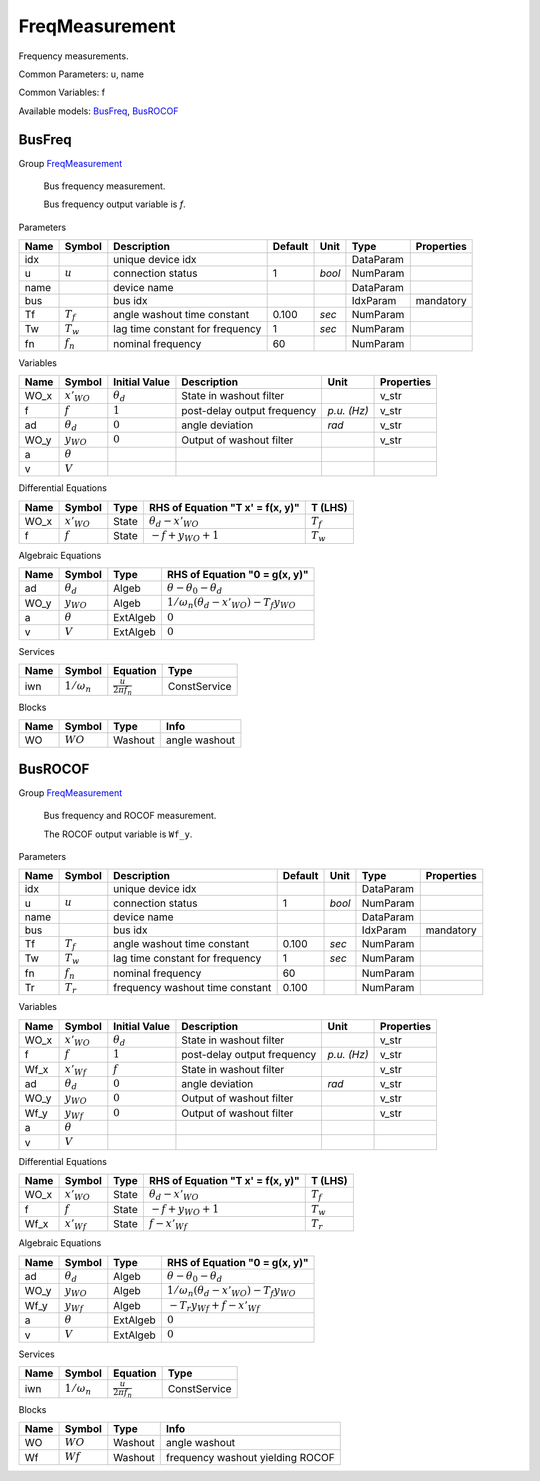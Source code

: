 .. _FreqMeasurement:

================================================================================
FreqMeasurement
================================================================================
Frequency measurements.

Common Parameters: u, name

Common Variables: f

Available models:
BusFreq_,
BusROCOF_

.. _BusFreq:

--------------------------------------------------------------------------------
BusFreq
--------------------------------------------------------------------------------

Group FreqMeasurement_


    Bus frequency measurement.

    Bus frequency output variable is `f`.
    
Parameters

+-------+-------------+---------------------------------+---------+--------+-----------+------------+
| Name  |   Symbol    |           Description           | Default |  Unit  |   Type    | Properties |
+=======+=============+=================================+=========+========+===========+============+
|  idx  |             | unique device idx               |         |        | DataParam |            |
+-------+-------------+---------------------------------+---------+--------+-----------+------------+
|  u    | :math:`u`   | connection status               | 1       | *bool* | NumParam  |            |
+-------+-------------+---------------------------------+---------+--------+-----------+------------+
|  name |             | device name                     |         |        | DataParam |            |
+-------+-------------+---------------------------------+---------+--------+-----------+------------+
|  bus  |             | bus idx                         |         |        | IdxParam  | mandatory  |
+-------+-------------+---------------------------------+---------+--------+-----------+------------+
|  Tf   | :math:`T_f` | angle washout time constant     | 0.100   | *sec*  | NumParam  |            |
+-------+-------------+---------------------------------+---------+--------+-----------+------------+
|  Tw   | :math:`T_w` | lag time constant for frequency | 1       | *sec*  | NumParam  |            |
+-------+-------------+---------------------------------+---------+--------+-----------+------------+
|  fn   | :math:`f_n` | nominal frequency               | 60      |        | NumParam  |            |
+-------+-------------+---------------------------------+---------+--------+-----------+------------+

Variables

+-------+------------------+------------------+-----------------------------+-------------+------------+
| Name  |      Symbol      |  Initial Value   |         Description         |    Unit     | Properties |
+=======+==================+==================+=============================+=============+============+
|  WO_x | :math:`x'_{WO}`  | :math:`\theta_d` | State in washout filter     |             | v_str      |
+-------+------------------+------------------+-----------------------------+-------------+------------+
|  f    | :math:`f`        | :math:`1`        | post-delay output frequency | *p.u. (Hz)* | v_str      |
+-------+------------------+------------------+-----------------------------+-------------+------------+
|  ad   | :math:`\theta_d` | :math:`0`        | angle deviation             | *rad*       | v_str      |
+-------+------------------+------------------+-----------------------------+-------------+------------+
|  WO_y | :math:`y_{WO}`   | :math:`0`        | Output of washout filter    |             | v_str      |
+-------+------------------+------------------+-----------------------------+-------------+------------+
|  a    | :math:`\theta`   |                  |                             |             |            |
+-------+------------------+------------------+-----------------------------+-------------+------------+
|  v    | :math:`V`        |                  |                             |             |            |
+-------+------------------+------------------+-----------------------------+-------------+------------+

Differential Equations

+-------+-----------------+-------+----------------------------------+-------------+
| Name  |     Symbol      | Type  | RHS of Equation "T x' = f(x, y)" |   T (LHS)   |
+=======+=================+=======+==================================+=============+
|  WO_x | :math:`x'_{WO}` | State | :math:`\theta_d - x'_{WO}`       | :math:`T_f` |
+-------+-----------------+-------+----------------------------------+-------------+
|  f    | :math:`f`       | State | :math:`- f + y_{WO} + 1`         | :math:`T_w` |
+-------+-----------------+-------+----------------------------------+-------------+

Algebraic Equations

+-------+------------------+----------+-------------------------------------------------------------------+
| Name  |      Symbol      |   Type   |                   RHS of Equation "0 = g(x, y)"                   |
+=======+==================+==========+===================================================================+
|  ad   | :math:`\theta_d` | Algeb    | :math:`\theta - \theta_0 - \theta_d`                              |
+-------+------------------+----------+-------------------------------------------------------------------+
|  WO_y | :math:`y_{WO}`   | Algeb    | :math:`1/\omega_n \left(\theta_d - x'_{WO}\right) - T_{f} y_{WO}` |
+-------+------------------+----------+-------------------------------------------------------------------+
|  a    | :math:`\theta`   | ExtAlgeb | :math:`0`                                                         |
+-------+------------------+----------+-------------------------------------------------------------------+
|  v    | :math:`V`        | ExtAlgeb | :math:`0`                                                         |
+-------+------------------+----------+-------------------------------------------------------------------+

Services

+------+--------------------+-------------------------------+--------------+
| Name |       Symbol       |           Equation            |     Type     |
+======+====================+===============================+==============+
|  iwn | :math:`1/\omega_n` | :math:`\frac{u}{2 \pi f_{n}}` | ConstService |
+------+--------------------+-------------------------------+--------------+

Blocks

+------+------------+---------+---------------+
| Name |   Symbol   |  Type   |     Info      |
+======+============+=========+===============+
|  WO  | :math:`WO` | Washout | angle washout |
+------+------------+---------+---------------+


.. _BusROCOF:

--------------------------------------------------------------------------------
BusROCOF
--------------------------------------------------------------------------------

Group FreqMeasurement_


    Bus frequency and ROCOF measurement.

    The ROCOF output variable is ``Wf_y``.
    
Parameters

+-------+-------------+---------------------------------+---------+--------+-----------+------------+
| Name  |   Symbol    |           Description           | Default |  Unit  |   Type    | Properties |
+=======+=============+=================================+=========+========+===========+============+
|  idx  |             | unique device idx               |         |        | DataParam |            |
+-------+-------------+---------------------------------+---------+--------+-----------+------------+
|  u    | :math:`u`   | connection status               | 1       | *bool* | NumParam  |            |
+-------+-------------+---------------------------------+---------+--------+-----------+------------+
|  name |             | device name                     |         |        | DataParam |            |
+-------+-------------+---------------------------------+---------+--------+-----------+------------+
|  bus  |             | bus idx                         |         |        | IdxParam  | mandatory  |
+-------+-------------+---------------------------------+---------+--------+-----------+------------+
|  Tf   | :math:`T_f` | angle washout time constant     | 0.100   | *sec*  | NumParam  |            |
+-------+-------------+---------------------------------+---------+--------+-----------+------------+
|  Tw   | :math:`T_w` | lag time constant for frequency | 1       | *sec*  | NumParam  |            |
+-------+-------------+---------------------------------+---------+--------+-----------+------------+
|  fn   | :math:`f_n` | nominal frequency               | 60      |        | NumParam  |            |
+-------+-------------+---------------------------------+---------+--------+-----------+------------+
|  Tr   | :math:`T_r` | frequency washout time constant | 0.100   |        | NumParam  |            |
+-------+-------------+---------------------------------+---------+--------+-----------+------------+

Variables

+-------+------------------+------------------+-----------------------------+-------------+------------+
| Name  |      Symbol      |  Initial Value   |         Description         |    Unit     | Properties |
+=======+==================+==================+=============================+=============+============+
|  WO_x | :math:`x'_{WO}`  | :math:`\theta_d` | State in washout filter     |             | v_str      |
+-------+------------------+------------------+-----------------------------+-------------+------------+
|  f    | :math:`f`        | :math:`1`        | post-delay output frequency | *p.u. (Hz)* | v_str      |
+-------+------------------+------------------+-----------------------------+-------------+------------+
|  Wf_x | :math:`x'_{Wf}`  | :math:`f`        | State in washout filter     |             | v_str      |
+-------+------------------+------------------+-----------------------------+-------------+------------+
|  ad   | :math:`\theta_d` | :math:`0`        | angle deviation             | *rad*       | v_str      |
+-------+------------------+------------------+-----------------------------+-------------+------------+
|  WO_y | :math:`y_{WO}`   | :math:`0`        | Output of washout filter    |             | v_str      |
+-------+------------------+------------------+-----------------------------+-------------+------------+
|  Wf_y | :math:`y_{Wf}`   | :math:`0`        | Output of washout filter    |             | v_str      |
+-------+------------------+------------------+-----------------------------+-------------+------------+
|  a    | :math:`\theta`   |                  |                             |             |            |
+-------+------------------+------------------+-----------------------------+-------------+------------+
|  v    | :math:`V`        |                  |                             |             |            |
+-------+------------------+------------------+-----------------------------+-------------+------------+

Differential Equations

+-------+-----------------+-------+----------------------------------+-------------+
| Name  |     Symbol      | Type  | RHS of Equation "T x' = f(x, y)" |   T (LHS)   |
+=======+=================+=======+==================================+=============+
|  WO_x | :math:`x'_{WO}` | State | :math:`\theta_d - x'_{WO}`       | :math:`T_f` |
+-------+-----------------+-------+----------------------------------+-------------+
|  f    | :math:`f`       | State | :math:`- f + y_{WO} + 1`         | :math:`T_w` |
+-------+-----------------+-------+----------------------------------+-------------+
|  Wf_x | :math:`x'_{Wf}` | State | :math:`f - x'_{Wf}`              | :math:`T_r` |
+-------+-----------------+-------+----------------------------------+-------------+

Algebraic Equations

+-------+------------------+----------+-------------------------------------------------------------------+
| Name  |      Symbol      |   Type   |                   RHS of Equation "0 = g(x, y)"                   |
+=======+==================+==========+===================================================================+
|  ad   | :math:`\theta_d` | Algeb    | :math:`\theta - \theta_0 - \theta_d`                              |
+-------+------------------+----------+-------------------------------------------------------------------+
|  WO_y | :math:`y_{WO}`   | Algeb    | :math:`1/\omega_n \left(\theta_d - x'_{WO}\right) - T_{f} y_{WO}` |
+-------+------------------+----------+-------------------------------------------------------------------+
|  Wf_y | :math:`y_{Wf}`   | Algeb    | :math:`- T_{r} y_{Wf} + f - x'_{Wf}`                              |
+-------+------------------+----------+-------------------------------------------------------------------+
|  a    | :math:`\theta`   | ExtAlgeb | :math:`0`                                                         |
+-------+------------------+----------+-------------------------------------------------------------------+
|  v    | :math:`V`        | ExtAlgeb | :math:`0`                                                         |
+-------+------------------+----------+-------------------------------------------------------------------+

Services

+------+--------------------+-------------------------------+--------------+
| Name |       Symbol       |           Equation            |     Type     |
+======+====================+===============================+==============+
|  iwn | :math:`1/\omega_n` | :math:`\frac{u}{2 \pi f_{n}}` | ConstService |
+------+--------------------+-------------------------------+--------------+

Blocks

+------+------------+---------+----------------------------------+
| Name |   Symbol   |  Type   |               Info               |
+======+============+=========+==================================+
|  WO  | :math:`WO` | Washout | angle washout                    |
+------+------------+---------+----------------------------------+
|  Wf  | :math:`Wf` | Washout | frequency washout yielding ROCOF |
+------+------------+---------+----------------------------------+


